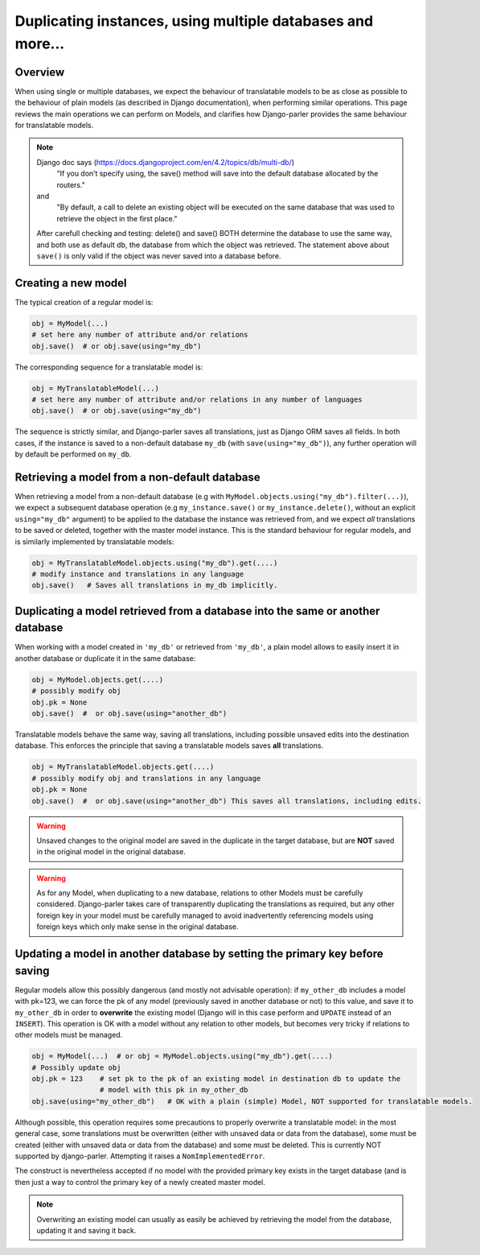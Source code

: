 Duplicating instances, using multiple databases and more...
===========================================================

.. versionchanged:: 2.x
    In previous versions, the caching mechanism was common to all databases with nasty side-effects when managing instances of the same Model in several databases. Once fixed, tests revealed that a number of operations commonly performed on plain Models where either silently failing or resulting in unintuitive effects (compared to the effects described by Django documentation about plain Models. Hence this summary to clarify how typical Django operation are supported for translatable models.

Overview
--------

When using single or multiple databases, we expect the behaviour of translatable models to be as close as possible to the behaviour of plain models (as described in Django documentation), when performing similar operations. This page reviews the main operations we can perform on Models, and clarifies how Django-parler provides the same behaviour for translatable models.

.. note:: Django doc says (https://docs.djangoproject.com/en/4.2/topics/db/multi-db/)
        "If you don’t specify using, the save() method will save into the default database allocated by the routers."
    and
        "By default, a call to delete an existing object will be executed on the same database that was used to retrieve the object in the first place."
    After carefull checking and testing: delete() and save() BOTH determine the database to use the same way,
    and both use as default db, the database from which the object was retrieved. The statement above about ``save()`` is only valid if the object was never saved into a database before.


Creating a new model
--------------------

The typical creation of a regular model is:

.. code-block:: python

    obj = MyModel(...)
    # set here any number of attribute and/or relations
    obj.save()  # or obj.save(using="my_db")

The corresponding sequence for a translatable model is:

.. code-block:: python

    obj = MyTranslatableModel(...)
    # set here any number of attribute and/or relations in any number of languages
    obj.save()  # or obj.save(using="my_db")

The sequence is strictly similar, and Django-parler saves all translations, just as Django ORM saves all fields. In both cases, if the instance is saved to a non-default database ``my_db`` (with ``save(using="my_db")``), any further operation will by default be performed on ``my_db``.

Retrieving a model from a non-default database
----------------------------------------------

When retrieving a model from a non-default database (e.g with ``MyModel.objects.using("my_db").filter(...)``), we expect a subsequent database operation (e.g ``my_instance.save()`` or ``my_instance.delete()``, without an explicit ``using="my_db"`` argument) to be applied to the database the instance was retrieved from, and we expect *all* translations to be saved or deleted, together with the master model instance.  This is the standard behaviour for regular models, and is similarly implemented by translatable models:

.. code-block:: python

    obj = MyTranslatableModel.objects.using("my_db").get(....)
    # modify instance and translations in any language
    obj.save()   # Saves all translations in my_db implicitly.

Duplicating a model retrieved from a database into the same or another database
-------------------------------------------------------------------------------

.. versionchanged 2.x :: Version <= 2.3 did not save non-prefetched translations nor unchanged translations when duplicating a translatable model.

When working with a model created in ``'my_db'`` or retrieved from ``'my_db'``, a plain model allows to
easily insert it in another database or duplicate it in the same database:

.. code-block:: python

    obj = MyModel.objects.get(....)
    # possibly modify obj
    obj.pk = None
    obj.save()  #  or obj.save(using="another_db")

Translatable models behave the same way, saving all translations, including possible unsaved edits into the destination database. This enforces the principle that saving a translatable models saves **all** translations.

.. code-block:: python

    obj = MyTranslatableModel.objects.get(....)
    # possibly modify obj and translations in any language
    obj.pk = None
    obj.save()  #  or obj.save(using="another_db") This saves all translations, including edits.

.. warning:: Unsaved changes to the original model are saved in the duplicate in the target database, but are **NOT** saved in the original model in the original database.

.. warning:: As for any Model, when duplicating to a new database, relations to other Models must be carefully considered. Django-parler takes care of transparently duplicating the translations as required, but any other foreign key in your model must be carefully managed to avoid inadvertently referencing models using foreign keys which only make sense in the original database.

Updating a model in another database by setting the primary key before saving
-----------------------------------------------------------------------------

Regular models allow this possibly dangerous (and mostly not advisable operation): if ``my_other_db`` includes a model with pk=123, we can force the pk of any model (previously saved in another database or not) to this value, and save it to ``my_other_db`` in order to **overwrite** the existing model (Django will in this case perform and ``UPDATE`` instead of an ``INSERT``). This operation is OK with a model without any relation to other models, but becomes very tricky if relations to other models must be managed.

.. code-block:: python

    obj = MyModel(...)  # or obj = MyModel.objects.using("my_db").get(....)
    # Possibly update obj
    obj.pk = 123    # set pk to the pk of an existing model in destination db to update the
                    # model with this pk in my_other_db
    obj.save(using="my_other_db")   # OK with a plain (simple) Model, NOT supported for translatable models.

Although possible, this operation requires some precautions to properly overwrite a translatable model: in the most general case, some translations must be overwritten (either with unsaved data or data from the database), some must be created (either with unsaved data or data from the database) and some must be deleted. This is currently NOT supported by django-parler. Attempting it raises a ``NomImplementedError``.

The construct is nevertheless accepted if no model with the provided primary key exists in the target database (and is then just a way to control the primary key of a newly created master model.

.. note:: Overwriting an existing model can usually as easily be achieved by retrieving the model from the database, updating it and saving it back.
